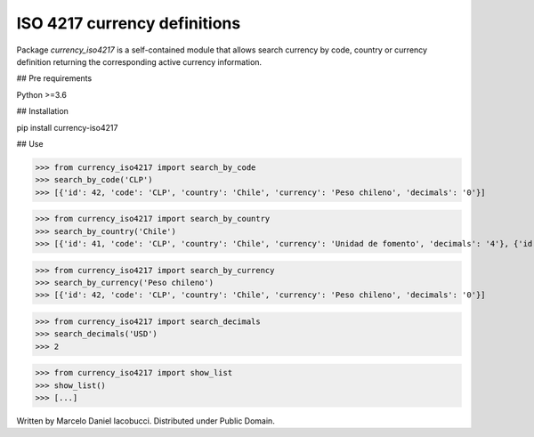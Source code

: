 ISO 4217 currency definitions
============================================================

Package `currency_iso4217` is a self-contained module that allows search currency
by code, country or currency definition returning the corresponding active currency information.

## Pre requirements

Python >=3.6


## Installation

pip install currency-iso4217


## Use

>>> from currency_iso4217 import search_by_code  
>>> search_by_code('CLP')  
>>> [{'id': 42, 'code': 'CLP', 'country': 'Chile', 'currency': 'Peso chileno', 'decimals': '0'}]  


>>> from currency_iso4217 import search_by_country  
>>> search_by_country('Chile')  
>>> [{'id': 41, 'code': 'CLP', 'country': 'Chile', 'currency': 'Unidad de fomento', 'decimals': '4'}, {'id': 42, 'code': 'CLP', 'country': 'Chile', 'currency': 'Peso chileno', 'decimals': '0'}]  


>>> from currency_iso4217 import search_by_currency  
>>> search_by_currency('Peso chileno')  
>>> [{'id': 42, 'code': 'CLP', 'country': 'Chile', 'currency': 'Peso chileno', 'decimals': '0'}]  


>>> from currency_iso4217 import search_decimals  
>>> search_decimals('USD')  
>>> 2


>>> from currency_iso4217 import show_list  
>>> show_list()
>>> [...]


Written by Marcelo Daniel Iacobucci. Distributed under Public Domain.


